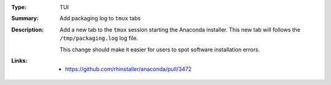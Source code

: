 :Type: TUI
:Summary: Add packaging log to ``tmux`` tabs

:Description:
    Add a new tab to the ``tmux`` session starting the Anaconda installer. This new tab will follows
    the ``/tmp/packaging.log`` log file.

    This change should make it easier for users to spot software installation errors.

:Links:
    - https://github.com/rhinstaller/anaconda/pull/3472
